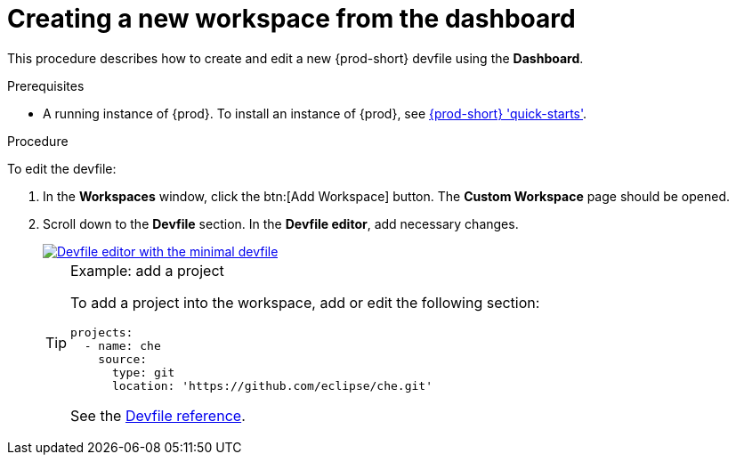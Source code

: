 // Module included in the following assemblies:
//
// creating-and-configuring-a-new-workspace

[id="creating-a-new-workspace-from-the-dashboard_{context}"]
= Creating a new workspace from the dashboard

This procedure describes how to create and edit a new {prod-short} devfile using the *Dashboard*.

.Prerequisites

* A running instance of {prod}. To install an instance of {prod}, see link:{site-baseurl}che-7/che-quick-starts/[{prod-short} 'quick-starts'].

.Procedure

To edit the devfile:

. In the *Workspaces* window, click the btn:[Add Workspace] button. The *Custom Workspace* page should be opened.

. Scroll down to the *Devfile* section. In the *Devfile editor*, add necessary changes.
+
image::workspaces/minimal-devfile.png[Devfile editor with the minimal devfile, link="{imagesdir}/workspaces/minimal-devfile.png"]
+
[TIP]
.Example: add a project
====
To add a project into the workspace, add or edit the following section:
[source,yaml]
----
projects:
  - name: che
    source:
      type: git
      location: 'https://github.com/eclipse/che.git'
----
See the link:{site-baseurl}che-7/making-a-workspace-portable-using-a-devfile/#devfile-reference_making-a-workspace-portable-using-a-devfile[Devfile reference].
====

